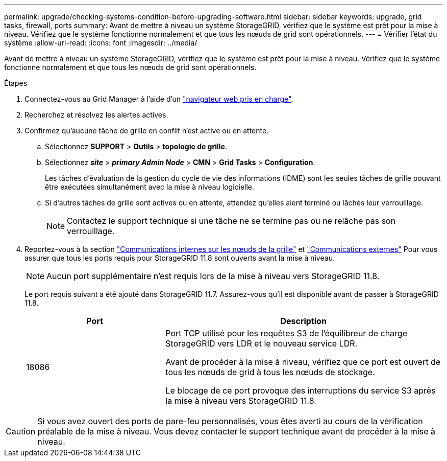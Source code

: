 ---
permalink: upgrade/checking-systems-condition-before-upgrading-software.html 
sidebar: sidebar 
keywords: upgrade, grid tasks, firewall, ports 
summary: Avant de mettre à niveau un système StorageGRID, vérifiez que le système est prêt pour la mise à niveau. Vérifiez que le système fonctionne normalement et que tous les nœuds de grid sont opérationnels. 
---
= Vérifier l'état du système
:allow-uri-read: 
:icons: font
:imagesdir: ../media/


[role="lead"]
Avant de mettre à niveau un système StorageGRID, vérifiez que le système est prêt pour la mise à niveau. Vérifiez que le système fonctionne normalement et que tous les nœuds de grid sont opérationnels.

.Étapes
. Connectez-vous au Grid Manager à l'aide d'un link:../admin/web-browser-requirements.html["navigateur web pris en charge"].
. Recherchez et résolvez les alertes actives.
. Confirmez qu'aucune tâche de grille en conflit n'est active ou en attente.
+
.. Sélectionnez *SUPPORT* > *Outils* > *topologie de grille*.
.. Sélectionnez *_site_* > *_primary Admin Node_* > *CMN* > *Grid Tasks* > *Configuration*.
+
Les tâches d'évaluation de la gestion du cycle de vie des informations (IDME) sont les seules tâches de grille pouvant être exécutées simultanément avec la mise à niveau logicielle.

.. Si d'autres tâches de grille sont actives ou en attente, attendez qu'elles aient terminé ou lâchés leur verrouillage.
+

NOTE: Contactez le support technique si une tâche ne se termine pas ou ne relâche pas son verrouillage.



. Reportez-vous à la section link:../network/internal-grid-node-communications.html["Communications internes sur les nœuds de la grille"] et link:../network/external-communications.html["Communications externes"] Pour vous assurer que tous les ports requis pour StorageGRID 11.8 sont ouverts avant la mise à niveau.
+

NOTE: Aucun port supplémentaire n'est requis lors de la mise à niveau vers StorageGRID 11.8.

+
Le port requis suivant a été ajouté dans StorageGRID 11.7. Assurez-vous qu'il est disponible avant de passer à StorageGRID 11.8.

+
[cols="1a,2a"]
|===
| Port | Description 


 a| 
18086
 a| 
Port TCP utilisé pour les requêtes S3 de l'équilibreur de charge StorageGRID vers LDR et le nouveau service LDR.

Avant de procéder à la mise à niveau, vérifiez que ce port est ouvert de tous les nœuds de grid à tous les nœuds de stockage.

Le blocage de ce port provoque des interruptions du service S3 après la mise à niveau vers StorageGRID 11.8.

|===



CAUTION: Si vous avez ouvert des ports de pare-feu personnalisés, vous êtes averti au cours de la vérification préalable de la mise à niveau. Vous devez contacter le support technique avant de procéder à la mise à niveau.
